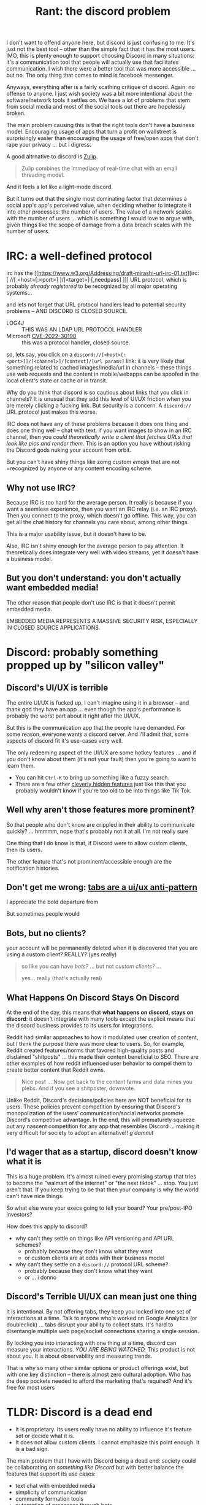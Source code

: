 :PROPERTIES:
:ID:       05be8b65-45ee-4bdd-a7e5-ea4b4bba22e6
:END:
#+TITLE: Rant: the discord problem
#+CATEGORY: slips
#+TAGS:

I don't want to offend anyone here, but discord is just confusing to me. It's
just not the best tool -- other than the simple fact that it has the most users.
IMO, this is plenty enough to support choosing Discord in many situations: it's
a communication tool that people will actually use that facilitates
communication. I wish there were a better tool that was more accessible ... but
no. The only thing that comes to mind is facebook messenger.

Anyways, everything after is a fairly scathing critique of discord. Again: no
offense to anyone. I just wish society was a bit more intentional about the
software/network tools it settles on. We have a lot of problems that stem from
social media and most of the social tools out there are hopelessly broken.

The main problem causing this is that the right tools don't have a business
model. Encouraging usage of apps that turn a profit on wallstreet is
surprisingly easier than encouraging the usage of free/open apps that don't rape
your privacy ... but i digress.

A good altrnative to discord is [[https://zulip.com/][Zulip]].

#+begin_quote
Zulip combines the immediacy of real-time chat with an email threading model.
#+end_quote

And it feels a lot like a light-mode discord.

But it turns out that the single most dominating factor that determines a social
app's app's perceived value, when deciding whether to integrate it into other
processes: the number of users. The value of a network scales with the number of
users ... which is something I would love to argue with, given things like the
scope of damage from a data breach scales with the number of users.

* IRC: a well-defined protocol

irc has the [[https://www.w3.org/Addressing/draft-mirashi-url-irc-01.txt][irc:[ //[ <host>[:<port>] ]/[<target>] [,needpass] ]​]] URL protocol,
which is probably /already registered/ to be recognized by all major operating
systems...

and lets not forget that URL protocol handlers lead to potential security
problems -- AND DISCORD IS CLOSED SOURCE.

+ LOG4J :: THIS WAS AN LDAP URL PROTOCOL HANDLER
+ Microsoft [[https://msrc-blog.microsoft.com/2022/05/30/guidance-for-cve-2022-30190-microsoft-support-diagnostic-tool-vulnerability/][CVE-2022-30190]] :: this was a protocol handler, closed source.

so, lets say, you click on a
=discord://[<host>[:<port>]]/[<channel>]/[context]/[url params]= link: it is
very likely that something related to cached images/media/url in channels --
these things use web requests and the content in mobile/webapps can be spoofed
in the local client's state or cache or in transit.

Why do you think that discord is so cautious about links that you click in
channels? It is unusual that they add this level of UI/UX friction when you are
merely clicking a fucking link. But security is a concern. A =discord://= URL
protocol just makes this worse.

IRC does not have any of these problems because it does one thing and does one
thing well -- chat with text. if you want images to show in an IRC channel, then
you /could theoretically write a client that fetches URLs that look like pics
and render them/. This is an option you have without risking the Discord gods
nuking your account from orbit.


But you can't have shiny things like zomg /custom emojis/ that are not
 =recognized by anyone or any content encoding scheme.

** Why not use IRC?

Because IRC is too hard for the average person. It really is because if you want
a seemless experience, then you want an IRC relay (i.e. an IRC proxy). Then you
connect to the proxy, which doesn't go offline. This way, you can get all the
chat history for channels you care about, among other things.

This is a major usability issue, but it doesn't have to be.

Also, IRC isn't shiny enough for the average person to pay attention. It
theoretically does integrate very well with video streams, yet it doesn't have a
business model.

** But you don't understand: you don't actually want embedded media!

The other reason that people don't use IRC is that it doesn't permit embedded
media.

EMBEDDED MEDIA REPRESENTS A MASSIVE SECURITY RISK, ESPECIALLY IN CLOSED SOURCE
APPLICATIONS.

* Discord: probably something propped up by "silicon valley"


** Discord's UI/UX is terrible

The entire UI/UX is fucked up. I can't imagine using it in a browser -- and
thank god they have an app ... even though the app's performance is probably the
worst part about it right after the UI/UX.

But this is the communication app that the people have demanded. For some
reason, everyone wants a discord server. And i'll admit that, some aspects of
discord fit it's use-cases very well.

The only redeeming aspect of the UI/UX are some hotkey features ... and if you
don't know about them (it's not your fault) then you're going to want to learn
them.

+ You can hit =Ctrl-K= to bring up something like a fuzzy search.
+ There are a few other _cleverly hidden features_ just like this that you
  probably wouldn't know if you're too old to be into things like Tik Tok.

** Well why aren't those features more prominent?

So that people who don't know are crippled in their ability to communicate
quickly? ... hmmmm, nope that's probably not it at all. I'm not really sure

One thing that I do know is that, if Discord were to allow custom clients, then
its users.

The other feature that's not prominent/accessible enough are the notification
histories.

** Don't get me wrong: _tabs are a ui/ux anti-pattern_

I appreciate the bold departure from

But sometimes people would

** Bots, but no clients?

your account will be permanently deleted when it is discovered that you are
using a custom client? REALLY? (yes really)

#+begin_quote
so like you can have /bots?/ ... but not /custom clients?/ ...

yes... really (that's actually real)
#+end_quote

** What Happens On Discord Stays On Discord

At the end of the day, this means that *what happens on discord, stays on
discord*: it doesn't integrate with many tools except the explicit means that
the discord business provides to its users for integrations.

Reddit had similar approaches to how it modulated user creation of content, but
I think the purpose there was more clear to users. So, for example, Reddit
created features/norms that favored high-quality posts and disdained "shitposts"
... this made their content beneficial to SEO. There are other examples of how
reddit influenced user behavior to compel them to create better content that
Reddit owns.

#+begin_quote
Nice post ... Now get back to the content farms and data mines you plebs. And if
you see a shitposter, downvote.
#+end_quote

Unlike Reddit, Discord's decisions/policies here are NOT beneficial for its
users. These policies prevent competition by ensuring that Discord's
monopolization of the users' communication/social networks promote Discord's
competitive advantage. In the end, this will prematurely squeeze out any nascent
competition for any app that resembles Discord ... making it very difficult for
society to adopt an alternative!! /g'dammit/

** I'd wager that as a startup, discord doesn't know what it is

This is a huge problem. It's almost ruined every promising startup that tries to
become the "walmart of the internet" or "the next tiktok" ... stop. You just
aren't that. If you keep trying to be that then your company is why the world
can't have nice things.

So what else were your execs going to tell your board? Your pre/post-IPO
investors?

How does this apply to discord?

+ why can't they settle on things like API versioning and API URL schemes?
  - probably because they don't know what they want
  - or custom clients are at odds with their business model
+ why can't they settle on a =discord://= protocol URL scheme?
  - probably because they don't know what they want
  - or ... i donno

** Discord's Terrible UI/UX can mean just one thing

It is intentional. By not offering tabs, they keep you locked into one set of
interactions at a time. Talk to anyone who's worked on Google Analytics (or
doubleclick) ... tabs disrupt your ability to collect stats. It's hard to
disentangle multiple web page/socket connections sharing a single session.

By locking you into interacting with one thing at a time, discord can measure
your interactions. /YOU ARE BEING WATCHED./ This product is not about you. It is
about observability and measuring trends.

That is why so many other similar options or product offerings exist, but with
one key distinction -- there is almost zero cultural adoption. Who has the deep
pockets needed to afford the marketing that's required? And it's free for most
users

* TLDR: Discord is a dead end

+ It is proprietary. Its users really have no ability to influence it's feature
  set or decide what it is.
+ It does not allow custom clients. I cannot emphasize this point enough. It is
  a bad sign.

The main problem that I have with Discord being a dead end: society could be
collaborating on /something like Discord/ but with better balance the features
that support its use cases:

+ text chat with embedded media
+ simplicity of communication
+ community formation tools
+ automation of processes through bots

i'm not sure who decided on discord. I like it for what it is and I recognize
that it simply is what people use -- you really can't argue with social
momentum, can you? But it is infuriating that society again has "spontaneously"
adopted a tool that will distract us from better solutions.

When people figure out how the discord story ends, then it will ultimately be
become abandoned. But it is a nice cool glass of "at least it's not facebook
messenger" ... it is very nice to have an alternative to that GPS tracker chip.

Yet, discord is not going away any time soon, but that it will never facilitate
the kind of functionality that your average "power user" wants -- but that your
average new user probably doesn't know how to ask for.

** Well how do you know that discord won't change and become more open?

I have a feeling that the following....

+ Discord's /borderline insane/ UI/UX decisions
+ Discord's feature selection and ignored features
+ Discord's bizarre system of server registration that lets discord initially
  masquerade as something free/open
+ Discord's hostility towards custom clients and the users who would dare defy
  them -- /who should clearly have their account history/data nuked from orbit/

... all imply that discord is not going to change the important things. Worse,
it seems that the potential paths available to them to continue problematic
stuff are more likely, while the paths leading away from this stuff are less
worthwhile to their interests.

If i was a betting man, i'd say that someone in discord has a plan and for some
reason, it does not involve custom clients whatsoever.
